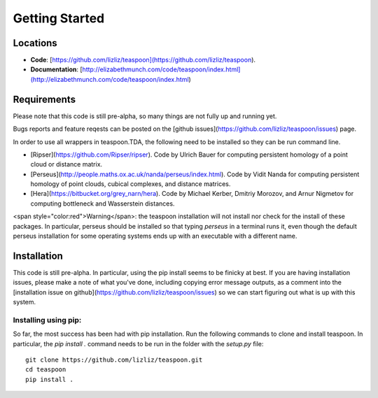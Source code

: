 Getting Started
================

Locations
**********

- **Code**: [https://github.com/lizliz/teaspoon](https://github.com/lizliz/teaspoon).

- **Documentation**: [http://elizabethmunch.com/code/teaspoon/index.html](http://elizabethmunch.com/code/teaspoon/index.html)


Requirements
**************

Please note that this code is still pre-alpha, so many things are not fully up and running yet.

Bugs reports and feature reqests can be posted on the [github issues](https://github.com/lizliz/teaspoon/issues) page.

In order to use all wrappers in teaspoon.TDA, the following need to be installed so they can be run command line.

- [Ripser](https://github.com/Ripser/ripser). Code by Ulrich Bauer for computing persistent homology of a point cloud or distance matrix.
- [Perseus](http://people.maths.ox.ac.uk/nanda/perseus/index.html). Code by Vidit Nanda for computing persistent homology of point clouds, cubical complexes, and distance matrices.
- [Hera](https://bitbucket.org/grey_narn/hera). Code by Michael Kerber, Dmitriy Morozov, and Arnur Nigmetov for computing bottleneck and Wasserstein distances.

<span style="color:red">Warning</span>: the teaspoon installation will not install nor check for the install of these packages. In particular, perseus should be installed so that typing `perseus` in a terminal runs it, even though the default perseus installation for some operating systems ends up with an executable with a different name.



Installation
**************

This code is still pre-alpha.  In particular, using the pip install seems to be finicky at best.  
If you are having installation issues, please make a note of what you've done, including copying error message outputs, as a comment into the [installation issue on github](https://github.com/lizliz/teaspoon/issues) so we can start figuring out what is up with this system.


Installing using pip:
######################

So far, the most success has been had with pip installation.  Run the following commands to clone and install teaspoon. In particular, the `pip install .` command needs to be run in the folder with the `setup.py` file::

	git clone https://github.com/lizliz/teaspoon.git
	cd teaspoon
	pip install .



